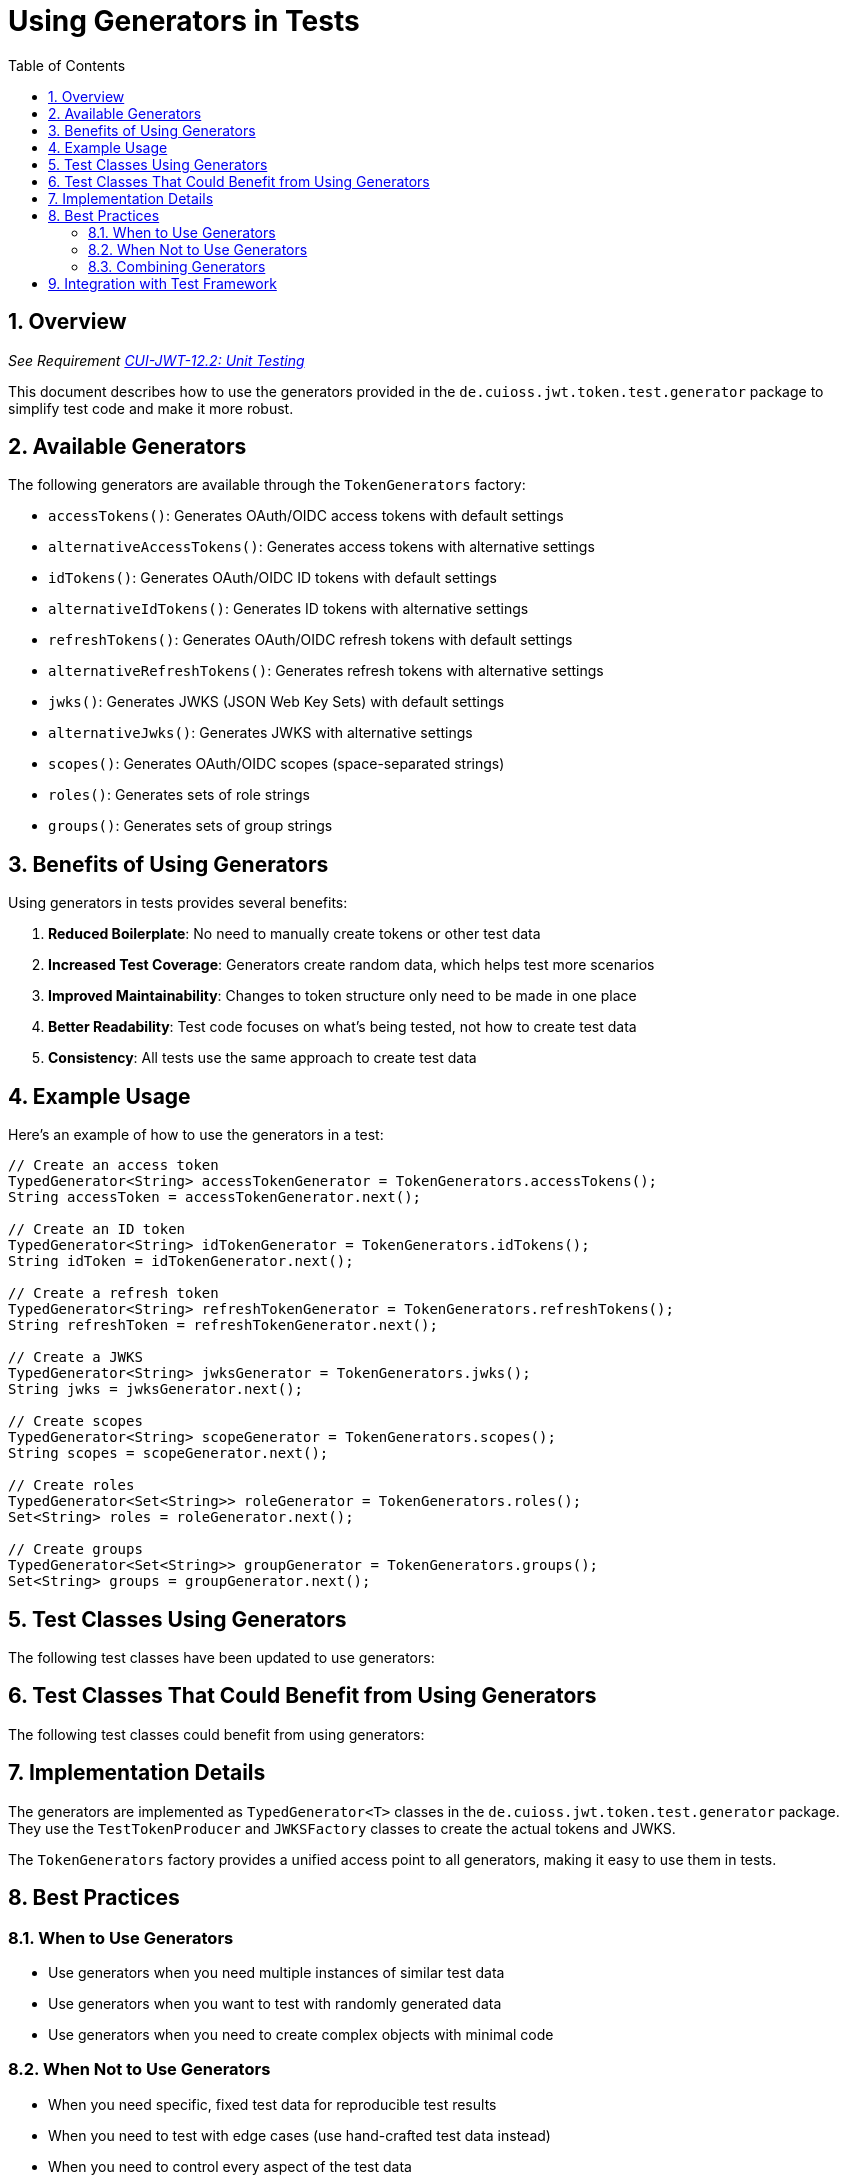 = Using Generators in Tests
:toc: left
:toclevels: 3
:toc-title: Table of Contents
:sectnums:

== Overview
_See Requirement link:Requirements.adoc#CUI-JWT-12.2[CUI-JWT-12.2: Unit Testing]_

This document describes how to use the generators provided in the `de.cuioss.jwt.token.test.generator` package to simplify test code and make it more robust.

== Available Generators

The following generators are available through the `TokenGenerators` factory:

* `accessTokens()`: Generates OAuth/OIDC access tokens with default settings
* `alternativeAccessTokens()`: Generates access tokens with alternative settings
* `idTokens()`: Generates OAuth/OIDC ID tokens with default settings
* `alternativeIdTokens()`: Generates ID tokens with alternative settings
* `refreshTokens()`: Generates OAuth/OIDC refresh tokens with default settings
* `alternativeRefreshTokens()`: Generates refresh tokens with alternative settings
* `jwks()`: Generates JWKS (JSON Web Key Sets) with default settings
* `alternativeJwks()`: Generates JWKS with alternative settings
* `scopes()`: Generates OAuth/OIDC scopes (space-separated strings)
* `roles()`: Generates sets of role strings
* `groups()`: Generates sets of group strings

== Benefits of Using Generators

Using generators in tests provides several benefits:

. *Reduced Boilerplate*: No need to manually create tokens or other test data
. *Increased Test Coverage*: Generators create random data, which helps test more scenarios
. *Improved Maintainability*: Changes to token structure only need to be made in one place
. *Better Readability*: Test code focuses on what's being tested, not how to create test data
. *Consistency*: All tests use the same approach to create test data

== Example Usage

Here's an example of how to use the generators in a test:

[source,java]
----
// Create an access token
TypedGenerator<String> accessTokenGenerator = TokenGenerators.accessTokens();
String accessToken = accessTokenGenerator.next();

// Create an ID token
TypedGenerator<String> idTokenGenerator = TokenGenerators.idTokens();
String idToken = idTokenGenerator.next();

// Create a refresh token
TypedGenerator<String> refreshTokenGenerator = TokenGenerators.refreshTokens();
String refreshToken = refreshTokenGenerator.next();

// Create a JWKS
TypedGenerator<String> jwksGenerator = TokenGenerators.jwks();
String jwks = jwksGenerator.next();

// Create scopes
TypedGenerator<String> scopeGenerator = TokenGenerators.scopes();
String scopes = scopeGenerator.next();

// Create roles
TypedGenerator<Set<String>> roleGenerator = TokenGenerators.roles();
Set<String> roles = roleGenerator.next();

// Create groups
TypedGenerator<Set<String>> groupGenerator = TokenGenerators.groups();
Set<String> groups = groupGenerator.next();
----

== Test Classes Using Generators

The following test classes have been updated to use generators:


== Test Classes That Could Benefit from Using Generators

The following test classes could benefit from using generators:


== Implementation Details

The generators are implemented as `TypedGenerator<T>` classes in the `de.cuioss.jwt.token.test.generator` package. They use the `TestTokenProducer` and `JWKSFactory` classes to create the actual tokens and JWKS.

The `TokenGenerators` factory provides a unified access point to all generators, making it easy to use them in tests.

== Best Practices

=== When to Use Generators

* Use generators when you need multiple instances of similar test data
* Use generators when you want to test with randomly generated data
* Use generators when you need to create complex objects with minimal code

=== When Not to Use Generators

* When you need specific, fixed test data for reproducible test results
* When you need to test with edge cases (use hand-crafted test data instead)
* When you need to control every aspect of the test data

=== Combining Generators

Generators can be combined to create complex test scenarios:

[source,java]
----
// Create a token with specific scopes
String scopes = TokenGenerators.scopes().next();
String accessToken = TokenGenerators.accessTokens()
    .but()
    .with(TokenParam.SCOPE, scopes)
    .next();
----

== Integration with Test Framework

The generators integrate with the CUI test framework and can be used with JUnit 5:

[source,java]
----
@ParameterizedTest
@ServiceProvider(TypedGenerator.class)
void shouldValidateToken(String accessToken) {
    // Test with generated access tokens
}
----